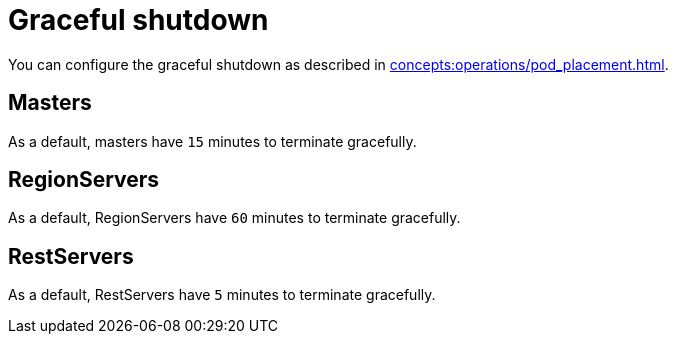= Graceful shutdown

You can configure the graceful shutdown as described in xref:concepts:operations/pod_placement.adoc[].

== Masters

As a default, masters have `15` minutes to terminate gracefully.

== RegionServers

As a default, RegionServers have `60` minutes to terminate gracefully.

== RestServers

As a default, RestServers have `5` minutes to terminate gracefully.
